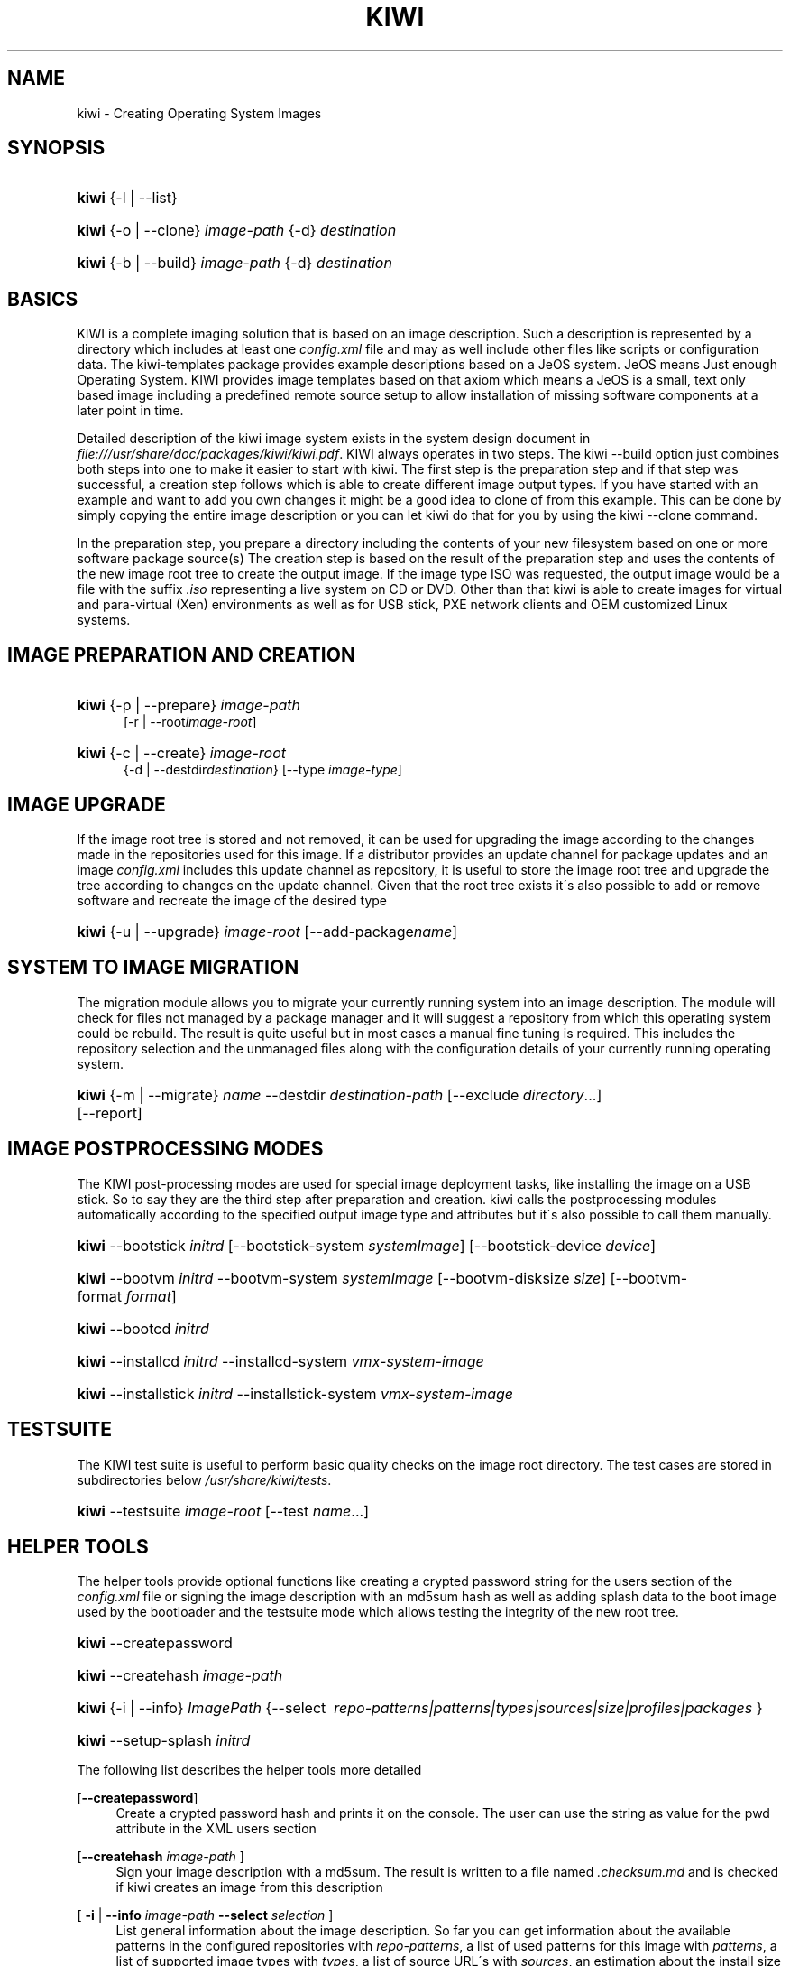 .\"     Title: kiwi
.\"    Author: Marcus Schaefer <ms (AT) suse.de>
.\" Generator: DocBook XSL Stylesheets v1.73.2 <http://docbook.sf.net/>
.\"      Date: Created: 08/07/2009
.\"    Manual: KIWI Manualpage
.\"    Source: KIWI v3.65
.\"
.TH "KIWI" "1" "Created: 08/07/2009" "KIWI v3\.65" "KIWI Manualpage"
.\" disable hyphenation
.nh
.\" disable justification (adjust text to left margin only)
.ad l
.SH "NAME"
kiwi - Creating Operating System Images
.SH "SYNOPSIS"
.HP 5
\fBkiwi\fR {\-l | \-\-list}
.HP 5
\fBkiwi\fR {\-o | \-\-clone} \fIimage\-path\fR {\-d} \fIdestination\fR
.HP 5
\fBkiwi\fR {\-b | \-\-build} \fIimage\-path\fR {\-d} \fIdestination\fR
.SH "BASICS"
.PP
KIWI is a complete imaging solution that is based on an image description\. Such a description is represented by a directory which includes at least one
\fIconfig\.xml\fR
file and may as well include other files like scripts or configuration data\. The kiwi\-templates package provides example descriptions based on a JeOS system\. JeOS means Just enough Operating System\. KIWI provides image templates based on that axiom which means a JeOS is a small, text only based image including a predefined remote source setup to allow installation of missing software components at a later point in time\.
.PP
Detailed description of the kiwi image system exists in the system design document in
\fI\%file:///usr/share/doc/packages/kiwi/kiwi.pdf\fR\. KIWI always operates in two steps\. The kiwi \-\-build option just combines both steps into one to make it easier to start with kiwi\. The first step is the preparation step and if that step was successful, a creation step follows which is able to create different image output types\. If you have started with an example and want to add you own changes it might be a good idea to clone of from this example\. This can be done by simply copying the entire image description or you can let kiwi do that for you by using the kiwi \-\-clone command\.
.PP
In the preparation step, you prepare a directory including the contents of your new filesystem based on one or more software package source(s) The creation step is based on the result of the preparation step and uses the contents of the new image root tree to create the output image\. If the image type ISO was requested, the output image would be a file with the suffix
\fI\.iso\fR
representing a live system on CD or DVD\. Other than that kiwi is able to create images for virtual and para\-virtual (Xen) environments as well as for USB stick, PXE network clients and OEM customized Linux systems\.
.SH "IMAGE PREPARATION AND CREATION"
.HP 5
\fBkiwi\fR {\-p | \-\-prepare} \fIimage\-path\fR
.br
[\-r | \-\-root\fIimage\-root\fR]
.HP 5
\fBkiwi\fR {\-c | \-\-create} \fIimage\-root\fR
.br
{\-d | \-\-destdir\fIdestination\fR} [\-\-type\ \fIimage\-type\fR]
.SH "IMAGE UPGRADE"
.PP
If the image root tree is stored and not removed, it can be used for upgrading the image according to the changes made in the repositories used for this image\. If a distributor provides an update channel for package updates and an image
\fIconfig\.xml\fR
includes this update channel as repository, it is useful to store the image root tree and upgrade the tree according to changes on the update channel\. Given that the root tree exists it\'s also possible to add or remove software and recreate the image of the desired type
.HP 5
\fBkiwi\fR {\-u | \-\-upgrade} \fIimage\-root\fR [\-\-add\-package\fIname\fR]
.SH "SYSTEM TO IMAGE MIGRATION"
.PP
The migration module allows you to migrate your currently running system into an image description\. The module will check for files not managed by a package manager and it will suggest a repository from which this operating system could be rebuild\. The result is quite useful but in most cases a manual fine tuning is required\. This includes the repository selection and the unmanaged files along with the configuration details of your currently running operating system\.
.HP 5
\fBkiwi\fR {\-m | \-\-migrate} \fIname\fR \-\-destdir\ \fIdestination\-path\fR [\-\-exclude\ \fIdirectory\fR...] [\-\-report]
.SH "IMAGE POSTPROCESSING MODES"
.PP
The KIWI post\-processing modes are used for special image deployment tasks, like installing the image on a USB stick\. So to say they are the third step after preparation and creation\. kiwi calls the postprocessing modules automatically according to the specified output image type and attributes but it\'s also possible to call them manually\.
.HP 5
\fBkiwi\fR \-\-bootstick\ \fIinitrd\fR [\-\-bootstick\-system\ \fIsystemImage\fR] [\-\-bootstick\-device\ \fIdevice\fR]
.HP 5
\fBkiwi\fR \-\-bootvm\ \fIinitrd\fR \-\-bootvm\-system\ \fIsystemImage\fR [\-\-bootvm\-disksize\ \fIsize\fR] [\-\-bootvm\-format\ \fIformat\fR]
.HP 5
\fBkiwi\fR \-\-bootcd\ \fIinitrd\fR
.HP 5
\fBkiwi\fR \-\-installcd\ \fIinitrd\fR \-\-installcd\-system\ \fIvmx\-system\-image\fR
.HP 5
\fBkiwi\fR \-\-installstick\ \fIinitrd\fR \-\-installstick\-system\ \fIvmx\-system\-image\fR
.SH "TESTSUITE"
.PP
The KIWI test suite is useful to perform basic quality checks on the image root directory\. The test cases are stored in subdirectories below
\fI/usr/share/kiwi/tests\fR\.
.HP 5
\fBkiwi\fR \-\-testsuite\ \fIimage\-root\fR [\-\-test\ \fIname\fR...]
.SH "HELPER TOOLS"
.PP
The helper tools provide optional functions like creating a crypted password string for the users section of the
\fIconfig\.xml\fR
file or signing the image description with an md5sum hash as well as adding splash data to the boot image used by the bootloader and the testsuite mode which allows testing the integrity of the new root tree\.
.HP 5
\fBkiwi\fR \-\-createpassword
.HP 5
\fBkiwi\fR \-\-createhash\ \fIimage\-path\fR
.HP 5
\fBkiwi\fR {\-i | \-\-info} \fIImagePath\fR {\-\-select\ \fI\ repo\-patterns|patterns|types|sources|size|profiles|packages\ \fR}
.HP 5
\fBkiwi\fR \-\-setup\-splash\ \fIinitrd\fR
.PP
The following list describes the helper tools more detailed
.PP
[\fB\-\-createpassword\fR]
.RS 4
Create a crypted password hash and prints it on the console\. The user can use the string as value for the pwd attribute in the XML users section
.RE
.PP
[\fB\-\-createhash \fR\fB\fIimage\-path\fR\fR ]
.RS 4
Sign your image description with a md5sum\. The result is written to a file named
\fI\.checksum\.md\fR
and is checked if kiwi creates an image from this description
.RE
.PP
[ \fB\-i\fR | \fB\-\-info \fR\fB\fIimage\-path\fR\fR \fB\-\-select \fR\fB\fIselection\fR\fR ]
.RS 4
List general information about the image description\. So far you can get information about the available patterns in the configured repositories with
\fIrepo\-patterns\fR, a list of used patterns for this image with
\fIpatterns\fR, a list of supported image types with
\fItypes\fR, a list of source URL\'s with
\fIsources\fR, an estimation about the install size and the size of the packages marked as to be deleted with
\fIsize\fR, a list of profiles with
\fIprofiles\fR, and a list of solved packages to become installed with
\fIpackages\fR\.
.RE
.PP
[\fB\-\-setup\-splash \fR\fB\fIinitrd\fR\fR ]
.RS 4
Create splash screen from the data inside the initrd and re\-create the initrd with the splash screen attached to the initrd cpio archive\. This enables the kernel to load the splash screen at boot time\. If splashy is used only a link to the original initrd will be created
.RE
.SH "GLOBAL OPTIONS"
.PP
[\fB\-\-base\-root\fR \fIbase\-path\fR]
.RS 4
Refers to an already prepared root tree\. Kiwi will use this tree to skip the first stage of the prepare step and run the second stage directly\.
.RE
.PP
[\fB\-\-base\-root\-mode\fR \fIcopy|union|recycle\fR]
.RS 4
Specifies the overlay mode for the base root tree\. This can be either a copy of the tree, a union mount or the tree itself\. The last mode (recycle) will modify the base root tree which might make it obsolete as base root for other kiwi calls
.RE
.PP
[\fB\-\-add\-profile\fR \fIprofile\-name\fR]
.RS 4
Use the specified profile\. A profile is a part of the XML image description and therefore can enhance each section with additional information\. For example adding packages\.
.RE
.PP
[\fB\-\-set\-repo\fR \fIURL\fR]
.RS 4
Set/Overwrite repo URL for the first listed repo\. The change is temporary and will not be written to the XML file\.
.RE
.PP
[\fB\-\-set\-repotype\fR \fItype\fR]
.RS 4
Set/Overwrite repo type for the first listed repo\. The supported repo types depends on the packagemanager\. Commonly supported are rpm\-md, rpm\-dir and yast2\. The change is temporary and will not be written to the XML file\.
.RE
.PP
[\fB\-\-set\-repoalias\fR \fIname\fR]
.RS 4
Set/Overwrite alias name for the first listed repo\. Alias names are optional free form text\. If not set the source attribute value is used and builds the alias name by replacing each \'/\' with a \'_\'\. An alias name should be set if the source argument doesn\'t really explain what this repository contains\. The change is temporary and will not be written to the XML file\.
.RE
.PP
[\fB\-\-set\-repoprio\fR \fInumber\fR]
.RS 4
Set/Overwrite priority for the first listed repo\. Works with the smart packagemanager only\. The Channel priority assigned to all packages available in this channel (0 if not set)\. If the exact same package is available in more than one channel, the highest priority is used\.
.RE
.PP
[\fB\-\-add\-repo \fR\fB\fIURL\fR\fR, \fB\-\-add\-repotype \fR\fB\fItype\fR\fR \fB\-\-add\-repoalias \fR\fB\fIname\fR\fR \fB\-\-add\-repoprio \fR\fB\fInumber\fR\fR ]
.RS 4
Add the given repository and type for this run of an image prepare or upgrade process\. Multiple
\fB\-\-add\-repo\fR/\fB\-\-add\-repotype\fR
options are possible\. The change will not be written to the
\fIconfig\.xml\fR
file
.RE
.PP
[\fB\-\-ignore\-repos\fR]
.RS 4
Ignore all repositories specified so far, in XML or elsewhere\. This option should be used in conjunction with subsequent calls to
\fB\-\-add\-repo\fR
to specify repositories at the commandline that override previous specifications\.
.RE
.PP
[\fB\-\-logfile \fR\fB\fIFilename\fR\fR | \fBterminal\fR]
.RS 4
Write to the log file
\fIFilename\fR
instead of the terminal\.
.RE
.PP
[\fB\-\-gzip\-cmd \fR\fB\fIcmd\fR\fR]
.RS 4
Specify an alternate command to run when compressing boot and system images\. Command must accept
\fBgzip\fR
options\.
.RE
.PP
[\fB\-\-log\-port \fR\fB\fIPortNumber\fR\fR]
.RS 4
Set the log server port\. By default port 9000 is used\. If multiple KIWI processes runs on one system it\'s recommended to set the logging port per process\.
.RE
.PP
[\fB\-\-package\-manager \fR\fB\fIsmart|zypper\fR\fR ]
.RS 4
Set the package manager to use for this image\. If set it will temporarly overwrite the value set in the xml description\.
.RE
.PP
[\fB\-A\fR | \fB\-\-target\-arch \fR\fB\fIi586|x86_64|armv5tel|ppc\fR\fR ]
.RS 4
Set a special target\-architecture\. This overrides the used architecture for the image\-packages in zypp\.conf\. When used with smart this option doesn\'t have any effect\.
.RE
.PP
[\fB\-\-debug\fR]
.RS 4
Prints a stack trace in case of internal errors
.RE
.PP
[\fB\-\-verbose \fR\fB\fI1|2|3\fR\fR ]
.RS 4
Controls the verbosity level for the instsource module
.RE
.SH "IMAGE PREPARATION OPTIONS"
.PP
[\fB\-r\fR | \fB\-\-root \fR\fB\fIRootPath\fR\fR]
.RS 4
Set up the physical extend, chroot system below the given root\-path path\. If no
\fB\-\-root\fR
option is given, KIWI will search for the attribute defaultroot in
\fIconfig\.xml\fR\. If no root directory is known, a
\fBmktmp\fR
directory will be created and used as root directory\.
.RE
.PP
[\fB\-\-force\-new\-root\fR]
.RS 4
Force creation of new root directory\. If the directory already exists, it is deleted\.
.RE
.SH "IMAGE UPGRADE/PREPARATION OPTIONS"
.PP
[\fB\-\-add\-package\fR \fIpackage\fR ]
.RS 4
Add the given package name to the list of image packages multiple \-\-add\-package options are possible\. The change will not be written to the xml description\.
.RE
.PP
[\fB\-\-del\-package\fR \fIpackage\fR ]
.RS 4
Removes the given package by adding it the list of packages to become removed\. The change will not be written to the xml description\.
.RE
.SH "IMAGE CREATION OPTIONS"
.PP
[\fB\-d\fR | \fB\-\-destdir \fR\fB\fIDestinationPath\fR\fR]
.RS 4
Specify destination directory to store the image file(s) If not specified, KIWI will try to find the attribute
\fIdefaultdestination\fR
which can be specified in the
\fIpreferences\fR
section of the
\fIconfig\.xml\fR
file\. If it exists its value is used as destination directory\. If no destination information can be found, an error occurs\.
.RE
.PP
[\fB\-t\fR | \fB\-\-type \fR\fB\fIImagetype\fR\fR]
.RS 4
Specify the output image type to use for this image\. Each type is described in a
\fItype\fR
section of the preferences section\. At least one type has to be specified in the
\fIconfig\.xml\fR
description\. By default, the types specifying the
\fIprimary\fR
attribute will be used\. If there is no primary attribute set, the first type section of the preferences section is the primary type\. The types are only evaluated when kiwi runs the
\fB\-\-create\fR
step\. With the option
\fB\-\-type\fR
one can distinguish between the types stored in
\fIconfig\.xml\fR
.RE
.PP
[\fB\-s\fR | \fB\-\-strip\fR]
.RS 4
Strip shared objects and executables only make sense in combination with
\fB\-\-create\fR
.RE
.PP
[\fB\-\-prebuiltbootimage \fR\fB\fIDirectory\fR\fR]
.RS 4
Search in
\fIDirectory\fR
for pre\-built boot images\.
.RE
.PP
[\fB\-\-isocheck\fR]
.RS 4
in case of an iso image the checkmedia program generates a md5sum into the iso header\. If the \-\-isocheck option is specified a new boot menu entry will be generated which allows to check this media
.RE
.PP
[\fB\-\-lvm\fR]
.RS 4
Use the logical volume manager to control the disk\. The partition table will include one lvm partition and one standard ext2 boot partition\. Use of this option makes sense for the create step only and also only for the image types: vmx, oem and usb
.RE
.PP
[\fB\-\-fs\-blocksize \fR\fB\fInumber\fR\fR ]
.RS 4
When calling kiwi in creation mode this option will set the block size in bytes\. For ISO images with the old style ramdisk setup a blocksize of 4096 bytes is required
.RE
.PP
[\fB\-\-fs\-journalsize \fR\fB\fInumber\fR\fR ]
.RS 4
When calling kiwi in creation mode this option will set the journal size in mega bytes for ext[23] based filesystems and in blocks if the reiser filesystem is used
.RE
.PP
[\fB\-\-fs\-inodesize \fR\fB\fInumber\fR\fR ]
.RS 4
When calling kiwi in creation mode this option will set the inode size in bytes\. This option has no effect if the reiser filesystem is used
.RE
.PP
[\fB\-\-fs\-inoderatio \fR\fB\fInumber\fR\fR ]
.RS 4
Set the bytes/inode ratio\. This option has no effect if the reiser filesystem is used
.RE
.PP
[\fB\-\-partitioner \fR\fB\fIfdisk|parted\fR\fR ]
.RS 4
Select the tool to create partition tables\. Supported are fdisk (sfdisk) and parted\. By default fdisk is used
.RE
.PP
[\fB\-\-check\-kernel\fR]
.RS 4
Activates check for matching kernels between boot and system image\. The kernel check also tries to fix the boot image if no matching kernel was found\.
.RE
.SH "FOR MORE INFORMATION"
.PP
More information about KIWI, its files can be found at:
.PP
\fI\%http://en.opensuse.org/Build_Service/KIWI/Cookbook\fR
.RS 4
KIWI wiki
.RE
.PP
\fIconfig\.xml\fR
.RS 4
The configuration XML file that contains every aspect for the image creation\.
.RE
.PP
\fI\%file:///usr/share/doc/packages/kiwi/kiwi.pdf\fR
.RS 4
The system design document which describes some details about the building process\.
.RE
.PP
\fI\%file:///usr/share/doc/packages/kiwi/schema/kiwi.xsd.html\fR
.RS 4
The KIWI RelaxNG XML Schema documentation\.
.RE
.PP
\fI\%file:///usr/share/doc/packages/kiwi/schema/test.xsd.html\fR
.RS 4
The KIWI RelaxNG XML Schema documentation\.
.RE
.SH "AUTHOR"
.PP
\fBMarcus Schaefer\fR <\&ms (AT) suse\.de\&>
.sp -1n
.IP "" 4
Developer


